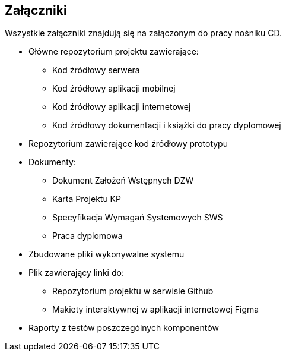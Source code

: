 :!sectnums:
== Załączniki

Wszystkie załączniki znajdują się na załączonym do pracy nośniku CD.

* Główne repozytorium projektu zawierające:
** Kod źródłowy serwera
** Kod źródłowy aplikacji mobilnej
** Kod źródłowy aplikacji internetowej
** Kod źródłowy dokumentacji i książki do pracy dyplomowej
* Repozytorium zawierające kod źródłowy prototypu
* Dokumenty:
** Dokument Założeń Wstępnych DZW
** Karta Projektu KP
** Specyfikacja Wymagań Systemowych SWS
** Praca dyplomowa
* Zbudowane pliki wykonywalne systemu
* Plik zawierający linki do:
** Repozytorium projektu w serwisie Github
** Makiety interaktywnej w aplikacji internetowej Figma
* Raporty z testów poszczególnych komponentów
